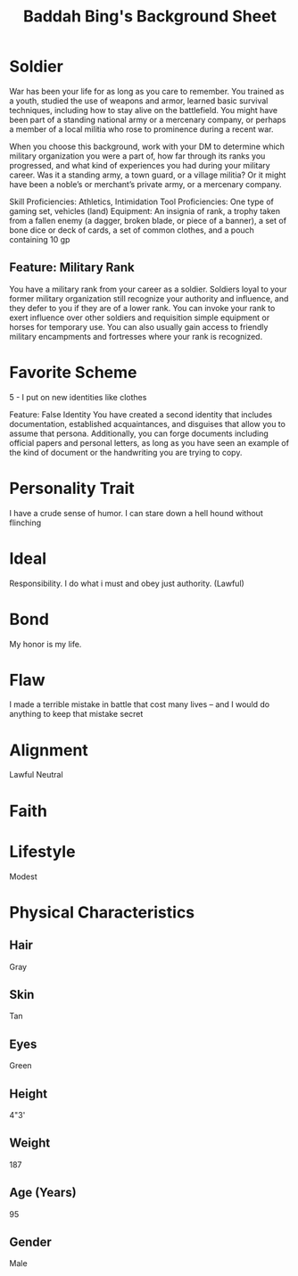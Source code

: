 #+LATEX_CLASS: dnd
#+STARTUP: content showstars indent
#+OPTIONS: tags:nil
#+TITLE: Baddah Bing's Background Sheet
#+FILETAGS: baddah bing background sheet

* Soldier                        :background:athletics:intimidation:vehicles:
War has been your life for as long as you care to remember. You trained as a
youth, studied the use of weapons and armor, learned basic survival techniques,
including how to stay alive on the battlefield. You might have been part of a
standing national army or a mercenary company, or perhaps a member of a local
militia who rose to prominence during a recent war.

When you choose this background, work with your DM to determine which military
organization you were a part of, how far through its ranks you progressed, and
what kind of experiences you had during your military career. Was it a standing
army, a town guard, or a village militia? Or it might have been a noble’s or
merchant’s private army, or a mercenary company.

Skill Proficiencies: Athletics, Intimidation
Tool Proficiencies: One type of gaming set, vehicles (land)
Equipment: An insignia of rank, a trophy taken from a fallen enemy (a dagger,
broken blade, or piece of a banner), a set of bone dice or deck of cards,
a set of common clothes, and a pouch containing 10 gp

** Feature: Military Rank
You have a military rank from your career as a soldier. Soldiers loyal to your
former military organization still recognize your authority and influence, and
they defer to you if they are of a lower rank. You can invoke your rank to exert
influence over other soldiers and requisition simple equipment or horses for
temporary use. You can also usually gain access to friendly military encampments
and fortresses where your rank is recognized.

* Favorite Scheme
5 - I put on new identities like clothes

Feature: False Identity
You have created a second identity that includes documentation, established
acquaintances, and disguises that allow you to assume that persona.
Additionally, you can forge documents including official papers and personal
letters, as long as you have seen an example of the kind of document or the
handwriting you are trying to copy.

* Personality Trait
I have a crude sense of humor.
I can stare down a hell hound without flinching

* Ideal
Responsibility. I do what i must and obey just authority. (Lawful)

* Bond
My honor is my life.

* Flaw
I made a terrible mistake in battle that cost many lives -- and I would do
anything to keep that mistake secret

* Alignment
Lawful Neutral

* Faith

* Lifestyle
Modest

* Physical Characteristics
** Hair
Gray

** Skin
Tan

** Eyes
Green

** Height
4"3'

** Weight
187

** Age (Years)
95

** Gender
Male
